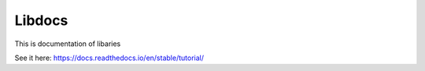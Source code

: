 Libdocs
=======================================

This is documentation of libaries

See it here:
https://docs.readthedocs.io/en/stable/tutorial/
